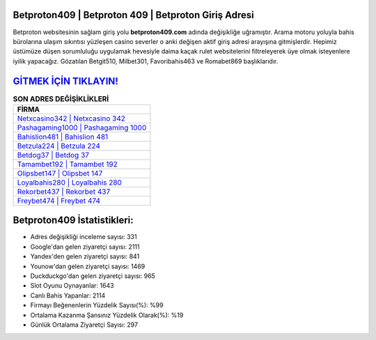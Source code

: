 ﻿Betproton409 | Betproton 409 | Betproton Giriş Adresi
===================================

.. image:: images/betproton-giris.jpg
   :width: 600
   
Betproton websitesinin sağlam giriş yolu **betproton409.com** adında değişikliğe uğramıştır. Arama motoru yoluyla bahis bürolarına ulaşım sıkıntısı yüzleşen casino severler o anki değişen aktif giriş adresi arayışına gitmişlerdir. Hepimiz üstümüze düşen sorumluluğu uygulamak hevesiyle daima kaçak rulet websitelerini filtreleyerek üye olmak isteyenlere iyilik yapacağız. Gözatılan Betgit510, Milbet301, Favoribahis463 ve Romabet869 başlıklarıdır.

`GİTMEK İÇİN TIKLAYIN! <https://urlday.cc/git>`_
==============

.. list-table:: **SON ADRES DEĞİŞİKLİKLERİ**
   :widths: 100
   :header-rows: 1

   * - FİRMA
   * - `Netxcasino342 | Netxcasino 342 <netxcasino342-netxcasino-342-netxcasino-giris-adresi.html>`_
   * - `Pashagaming1000 | Pashagaming 1000 <pashagaming1000-pashagaming-1000-pashagaming-giris-adresi.html>`_
   * - `Bahislion481 | Bahislion 481 <bahislion481-bahislion-481-bahislion-giris-adresi.html>`_	 
   * - `Betzula224 | Betzula 224 <betzula224-betzula-224-betzula-giris-adresi.html>`_	 
   * - `Betdog37 | Betdog 37 <betdog37-betdog-37-betdog-giris-adresi.html>`_ 
   * - `Tamambet192 | Tamambet 192 <tamambet192-tamambet-192-tamambet-giris-adresi.html>`_
   * - `Olipsbet147 | Olipsbet 147 <olipsbet147-olipsbet-147-olipsbet-giris-adresi.html>`_	 
   * - `Loyalbahis280 | Loyalbahis 280 <loyalbahis280-loyalbahis-280-loyalbahis-giris-adresi.html>`_
   * - `Rekorbet437 | Rekorbet 437 <rekorbet437-rekorbet-437-rekorbet-giris-adresi.html>`_
   * - `Freybet474 | Freybet 474 <freybet474-freybet-474-freybet-giris-adresi.html>`_
	 
Betproton409 İstatistikleri:
===================================	 
* Adres değişikliği inceleme sayısı: 331
* Google'dan gelen ziyaretçi sayısı: 2111
* Yandex'den gelen ziyaretçi sayısı: 841
* Younow'dan gelen ziyaretçi sayısı: 1469
* Duckduckgo'dan gelen ziyaretçi sayısı: 965
* Slot Oyunu Oynayanlar: 1643
* Canlı Bahis Yapanlar: 2114
* Firmayı Beğenenlerin Yüzdelik Sayısı(%): %99
* Ortalama Kazanma Şansınız Yüzdelik Olarak(%): %19
* Günlük Ortalama Ziyaretçi Sayısı: 297
